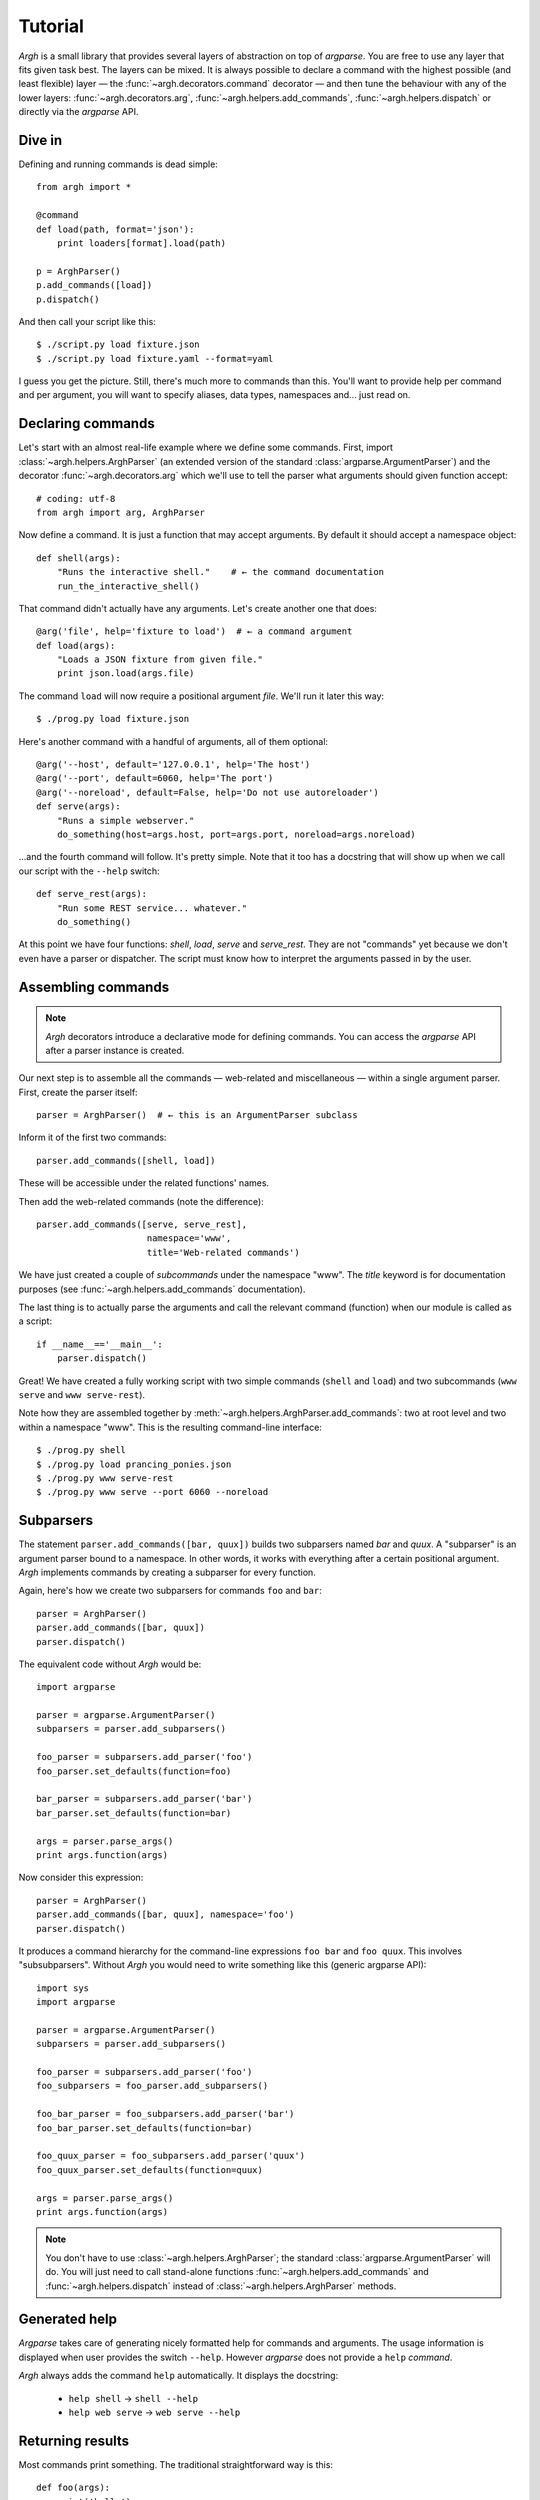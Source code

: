 Tutorial
========

`Argh` is a small library that provides several layers of abstraction on top of
`argparse`. You are free to use any layer that fits given task best. The layers
can be mixed. It is always possible to declare a command with the highest
possible (and least flexible) layer — the :func:`~argh.decorators.command`
decorator — and then tune the behaviour with any of the lower layers:
:func:`~argh.decorators.arg`, :func:`~argh.helpers.add_commands`,
:func:`~argh.helpers.dispatch` or directly via the `argparse` API.

Dive in
-------

Defining and running commands is dead simple::

    from argh import *
    
    @command
    def load(path, format='json'):
        print loaders[format].load(path)

    p = ArghParser()
    p.add_commands([load])
    p.dispatch()

And then call your script like this::

    $ ./script.py load fixture.json
    $ ./script.py load fixture.yaml --format=yaml

I guess you get the picture. Still, there's much more to commands than this.
You'll want to provide help per command and per argument, you will want to
specify aliases, data types, namespaces and... just read on.

Declaring commands
------------------

Let's start with an almost real-life example where we define some commands.
First, import :class:`~argh.helpers.ArghParser` (an extended version of the
standard :class:`argparse.ArgumentParser`) and the decorator
:func:`~argh.decorators.arg` which we'll use to tell the parser what arguments
should given function accept::

    # coding: utf-8
    from argh import arg, ArghParser

Now define a command. It is just a function that may accept arguments. By
default it should accept a namespace object::

    def shell(args):
        "Runs the interactive shell."    # ← the command documentation
        run_the_interactive_shell()

That command didn't actually have any arguments. Let's create another one that
does::

    @arg('file', help='fixture to load')  # ← a command argument
    def load(args):
        "Loads a JSON fixture from given file."
        print json.load(args.file)

The command ``load`` will now require a positional argument `file`. We'll run
it later this way::

    $ ./prog.py load fixture.json

Here's another command with a handful of arguments, all of them optional::

    @arg('--host', default='127.0.0.1', help='The host')
    @arg('--port', default=6060, help='The port')
    @arg('--noreload', default=False, help='Do not use autoreloader')
    def serve(args):
        "Runs a simple webserver."
        do_something(host=args.host, port=args.port, noreload=args.noreload)

...and the fourth command will follow. It's pretty simple. Note that it too has
a docstring that will show up when we call our script with the ``--help``
switch::

    def serve_rest(args):
        "Run some REST service... whatever."
        do_something()

At this point we have four functions: `shell`, `load`, `serve` and
`serve_rest`. They are not "commands" yet because we don't even have a parser
or dispatcher. The script must know how to interpret the arguments passed in by
the user.

Assembling commands
-------------------

.. note::

    `Argh` decorators introduce a declarative mode for defining commands. You
    can access the `argparse` API after a parser instance is created.

Our next step is to assemble all the commands — web-related and miscellaneous —
within a single argument parser. First, create the parser itself::

    parser = ArghParser()  # ← this is an ArgumentParser subclass

Inform it of the first two commands::

    parser.add_commands([shell, load])

These will be accessible under the related functions' names.

Then add the web-related commands (note the difference)::

    parser.add_commands([serve, serve_rest],
                         namespace='www',
                         title='Web-related commands')

We have just created a couple of *subcommands* under the namespace "www". The
`title` keyword is for documentation purposes (see
:func:`~argh.helpers.add_commands` documentation).

The last thing is to actually parse the arguments and call the relevant command
(function) when our module is called as a script::

    if __name__=='__main__':
        parser.dispatch()

Great! We have created a fully working script with two simple commands
(``shell`` and ``load``) and two subcommands (``www serve`` and ``www
serve-rest``).

Note how they are assembled together by
:meth:`~argh.helpers.ArghParser.add_commands`: two at root level and two within
a namespace "www". This is the resulting command-line interface::

    $ ./prog.py shell
    $ ./prog.py load prancing_ponies.json
    $ ./prog.py www serve-rest
    $ ./prog.py www serve --port 6060 --noreload

Subparsers
----------

The statement ``parser.add_commands([bar, quux])`` builds two subparsers named
`bar` and `quux`. A "subparser" is an argument parser bound to a namespace. In
other words, it works with everything after a certain positional argument.
`Argh` implements commands by creating a subparser for every function.

Again, here's how we create two subparsers for commands ``foo`` and ``bar``::

    parser = ArghParser()
    parser.add_commands([bar, quux])
    parser.dispatch()

The equivalent code without `Argh` would be::

    import argparse

    parser = argparse.ArgumentParser()
    subparsers = parser.add_subparsers()

    foo_parser = subparsers.add_parser('foo')
    foo_parser.set_defaults(function=foo)

    bar_parser = subparsers.add_parser('bar')
    bar_parser.set_defaults(function=bar)

    args = parser.parse_args()
    print args.function(args)

Now consider this expression::

    parser = ArghParser()
    parser.add_commands([bar, quux], namespace='foo')
    parser.dispatch()

It produces a command hierarchy for the command-line expressions ``foo bar``
and ``foo quux``. This involves "subsubparsers". Without `Argh` you would need
to write something like this (generic argparse API)::

    import sys
    import argparse

    parser = argparse.ArgumentParser()
    subparsers = parser.add_subparsers()

    foo_parser = subparsers.add_parser('foo')
    foo_subparsers = foo_parser.add_subparsers()

    foo_bar_parser = foo_subparsers.add_parser('bar')
    foo_bar_parser.set_defaults(function=bar)

    foo_quux_parser = foo_subparsers.add_parser('quux')
    foo_quux_parser.set_defaults(function=quux)

    args = parser.parse_args()
    print args.function(args)

.. note::

    You don't have to use :class:`~argh.helpers.ArghParser`; the standard
    :class:`argparse.ArgumentParser` will do. You will just need to call
    stand-alone functions :func:`~argh.helpers.add_commands` and
    :func:`~argh.helpers.dispatch` instead of :class:`~argh.helpers.ArghParser`
    methods.

Generated help
--------------

`Argparse` takes care of generating nicely formatted help for commands and
arguments. The usage information is displayed when user provides the switch
``--help``. However `argparse` does not provide a ``help`` *command*.

`Argh` always adds the command ``help`` automatically. It displays the
docstring:

    * ``help shell`` → ``shell --help``
    * ``help web serve`` → ``web serve --help``

Returning results
-----------------

Most commands print something. The traditional straightforward way is this::

    def foo(args):
        print('hello')
        print('world')

However, this approach has a couple of flaws:

    * it is difficult to test functions that print results: you are bound to
      doctests or need to mess with replacing stdout;
    * terminals and pipes frequently have different requirements for encoding,
      so Unicode output may break the pipe (e.g. ``$ foo.py test | wc -l``). Of
      course you don't want to do the checks on every `print` statement.

A good solution would be to collect the output in a list and bulk-process it at
the end. Actually you can simply return a list and `Argh` will take care of the
encoding::

    def foo(args):
        return ['hello', 'world']

.. note::

    If you return a string, it is printed as is. A list or tuple is iterated
    and printed line by line. This is how :func:`dispatcher
    <argh.helpers.dispatch>` works.

This is fine, but what about non-linear code with if/else, exceptions and
interactive promts? Well, you don't need to manage the stack of results within
the function. Just convert it to a generator and `Argh` will do the rest::

    def foo(args):
        yield 'hello'
        yield 'world'

Syntactically this is exactly the same as the first example, only with `yield`
instead of `print`. But the function becomes much more flexible.

.. hint::

    If your command is likely to output Unicode and be used in pipes, you
    should definitely use the last approach.

Exceptions
----------

Usually you only want to display the traceback on unexpected exceptions. If you
know that something can be wrong, you'll probably handle it this way::

    @arg('key')
    def show_item(args):
        try:
            item = items[args.key]
        except KeyError as error:
            print(e)    # hide the traceback
            sys.exit()  # bail out (unsafe!)
        else:
            ... do something ...
            print(item)

This works but the print-and-exit tasks are repetitive; moreover, there are
cases when you don't want to raise `SystemExit` and just want to collect the
output in a uniform way. Use :class:`~argh.exceptions.CommandError`::

    @arg('key')
    def show_item(args):
        try:
            item = items[args.key]
        except KeyError as error:
            raise CommandError(error)  # bail out, hide traceback
        else:
            ... do something ...
            yield item

`Argh` will wrap this exception and choose the right way to display its
message (depending on how :func:`~argh.helpers.dispatch` was called).
